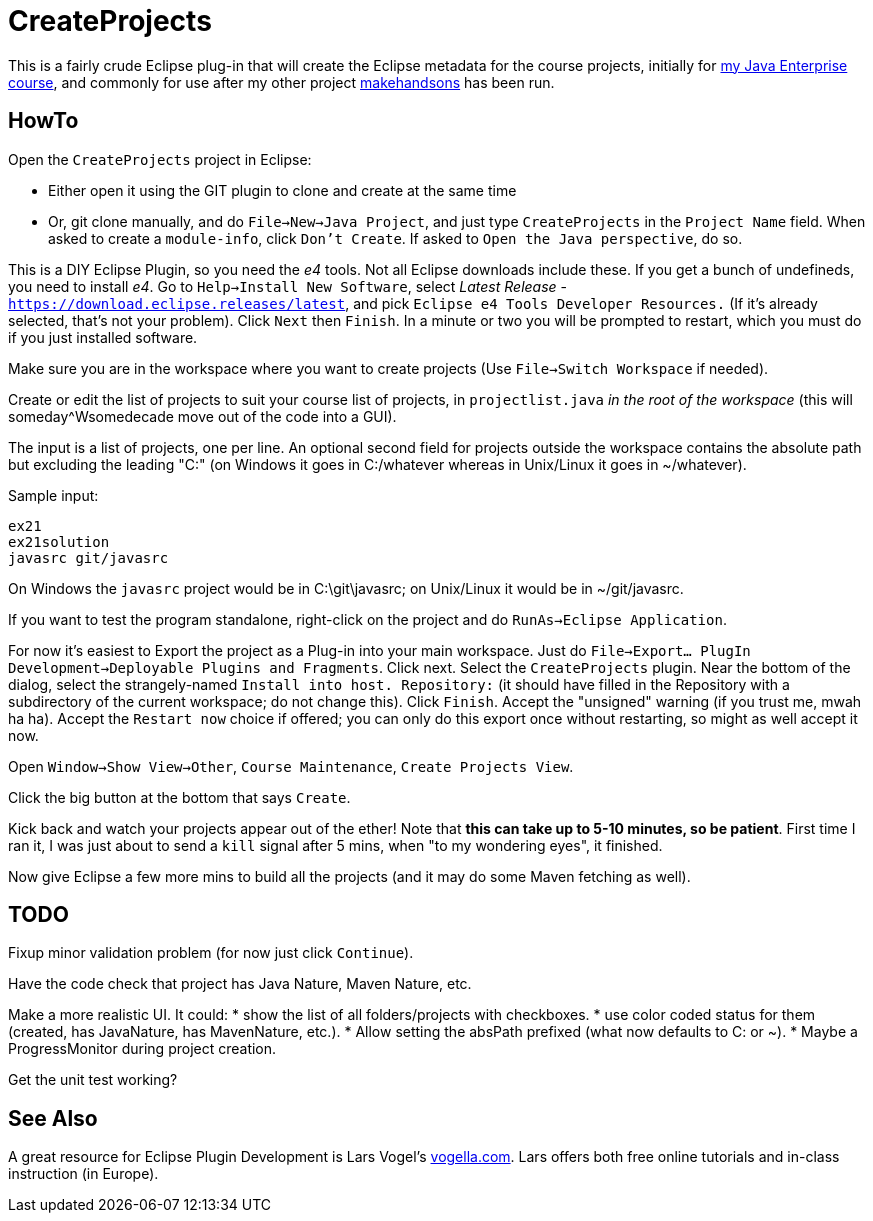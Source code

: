 = CreateProjects

This is a fairly crude Eclipse plug-in that will create the Eclipse metadata
for the course projects, initially for
https://learningtree.com/936/[my Java Enterprise course],
and commonly for use after my other project
https://github.com/IanDarwin/makehandsons[makehandsons] has been run.

== HowTo

Open the `CreateProjects` project in Eclipse:

* Either open it using the GIT plugin to clone and create at the same time
* Or, git clone manually, and do `File->New->Java Project`, and just type
`CreateProjects` in the `Project Name` field. When asked to create a `module-info`,
click `Don't Create`.  If asked to `Open the Java perspective`, do so.

This is a DIY Eclipse Plugin, so you need the _e4_ tools. 
Not all Eclipse downloads include these.
If you get a bunch of undefineds,
you need to install _e4_. Go to `Help->Install New Software`, select 
_Latest Release_ - `https://download.eclipse.releases/latest`, and pick
`Eclipse e4 Tools Developer Resources.` (If it's already selected, that's
not your problem). Click `Next` then `Finish`.
In a minute or two you will be prompted to restart, which you must do
if you just installed software.

Make sure you are in the workspace where you want to create projects
(Use `File->Switch Workspace` if needed).

Create or edit the list of projects to suit your course list of projects,
in `projectlist.java` _in the root of the workspace_
(this will someday^Wsomedecade move out of the code into a GUI).

The input is a list of projects, one per line. An optional
second field for projects outside the workspace contains the absolute path 
but excluding the leading "C:" (on Windows it goes in C:/whatever whereas in Unix/Linux
it goes in ~/whatever).

Sample input:

	ex21
	ex21solution
	javasrc git/javasrc

On Windows the `javasrc` project would be in C:\git\javasrc; on Unix/Linux it would
be in ~/git/javasrc.

If you want to test the program standalone, right-click on the project and do
`RunAs->Eclipse Application`.

For now it's easiest to Export the project as a Plug-in into your main workspace.
Just do `File->Export... PlugIn Development->Deployable Plugins and Fragments`.
Click next. Select the `CreateProjects` plugin.
Near the bottom of the dialog,
select the strangely-named `Install into host. Repository:` 
(it should have filled in the Repository with a subdirectory of the current workspace;
do not change this).
Click `Finish`. Accept the "unsigned" warning (if you trust me, mwah ha ha).
Accept the `Restart now` choice if offered; you can only do this export once
without restarting, so might as well accept it now.

Open `Window->Show View->Other`, `Course Maintenance`, `Create Projects View`.

Click the big button at the bottom that says `Create`.

Kick back and watch your projects appear out of the ether!
Note that *this can take up to 5-10 minutes, so be patient*.
First time I ran it, I was just about to send a `kill` signal after 5 mins,
when "to my wondering eyes", it finished.

Now give Eclipse a few more mins to build all the projects (and it may do some
Maven fetching as well).

== TODO

Fixup minor validation problem (for now just click `Continue`).

Have the code check that project has Java Nature, Maven Nature, etc.

Make a more realistic UI. It could:
* show the list of all folders/projects with checkboxes.
* use color coded status for them (created, has JavaNature, has MavenNature, etc.).
* Allow setting the absPath prefixed  (what now defaults to C: or ~).
* Maybe a ProgressMonitor during project creation.

Get the unit test working?

== See Also

A great resource for Eclipse Plugin Development is
Lars Vogel's http://vogella.com[vogella.com].
Lars offers both free online tutorials and in-class instruction (in Europe).
